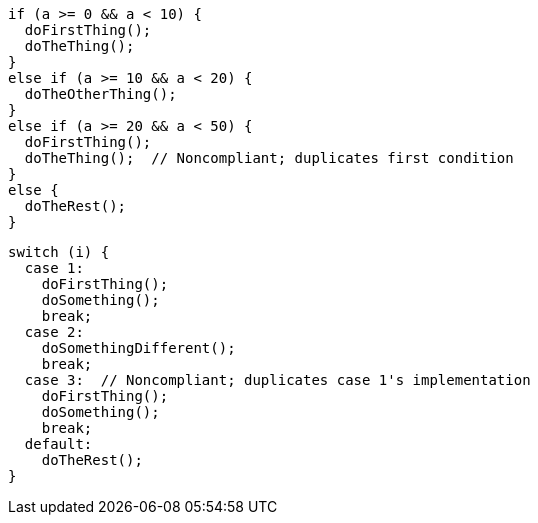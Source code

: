 [source,{language},diff-id=1,diff-type=noncompliant]
----
if (a >= 0 && a < 10) {
  doFirstThing();
  doTheThing();
}
else if (a >= 10 && a < 20) {
  doTheOtherThing();
}
else if (a >= 20 && a < 50) {
  doFirstThing();
  doTheThing();  // Noncompliant; duplicates first condition
}
else {
  doTheRest();
}
----

[source,{language},diff-id=2,diff-type=noncompliant]
----
switch (i) {
  case 1:
    doFirstThing();
    doSomething();
    break;
  case 2:
    doSomethingDifferent();
    break;
  case 3:  // Noncompliant; duplicates case 1's implementation
    doFirstThing();
    doSomething();
    break;
  default:
    doTheRest();
}
----